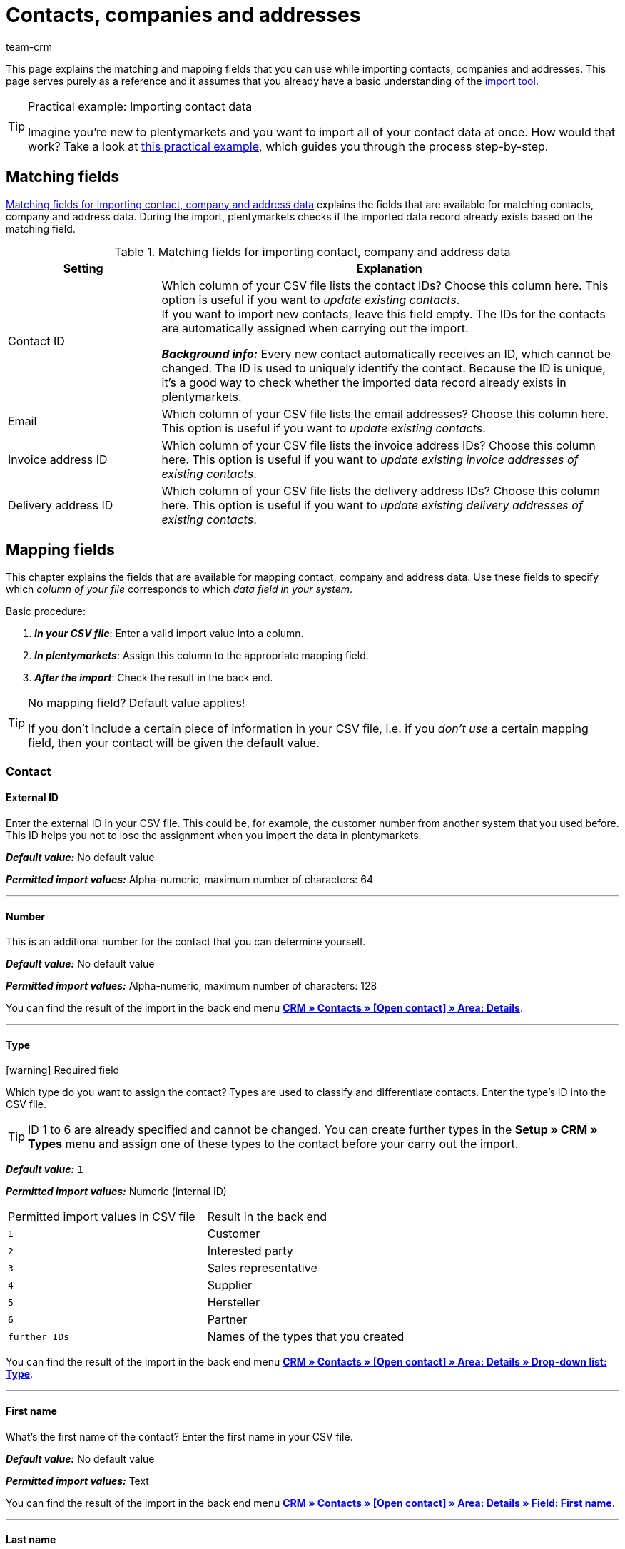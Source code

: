= Contacts, companies and addresses
:keywords: import contacts, import customers, import companies, import addresses
:id: SMSK85D
:author: team-crm

This page explains the matching and mapping fields that you can use while importing contacts, companies and addresses. This page serves purely as a reference and it assumes that you already have a basic understanding of the xref:data:ElasticSync.adoc#[import tool].

[TIP]
.Practical example: Importing contact data
====
Imagine you’re new to plentymarkets and you want to import all of your contact data at once. How would that work? Take a look at xref:data:best-practices-elasticsync-contact-data.adoc#[this practical example], which guides you through the process step-by-step.
====

[#matching-fields]
== Matching fields

<<#table-matching-fields-contacts-companies-addresses>> explains the fields that are available for matching contacts, company and address data. During the import, plentymarkets checks if the imported data record already exists based on the matching field.

[[table-matching-fields-contacts-companies-addresses]]
.Matching fields for importing contact, company and address data
[cols="1,3"]
|===
|Setting |Explanation

|Contact ID
|Which column of your CSV file lists the contact IDs? Choose this column here. This option is useful if you want to _update existing contacts_. +
If you want to import new contacts, leave this field empty. The IDs for the contacts are automatically assigned when carrying out the import.

*_Background info:_* Every new contact automatically receives an ID, which cannot be changed. The ID is used to uniquely identify the contact. Because the ID is unique, it’s a good way to check whether the imported data record already exists in plentymarkets.

|Email
|Which column of your CSV file lists the email addresses? Choose this column here. This option is useful if you want to _update existing contacts_.

|Invoice address ID
|Which column of your CSV file lists the invoice address IDs? Choose this column here. This option is useful if you want to _update existing invoice addresses of existing contacts_.


|Delivery address ID
|Which column of your CSV file lists the delivery address IDs? Choose this column here. This option is useful if you want to _update existing delivery addresses of existing contacts_.

|===

[#mapping-fields]
== Mapping fields

This chapter explains the fields that are available for mapping contact, company and address data. Use these fields to specify which _column of your file_ corresponds to which _data field in your system_.

[.instruction]
Basic procedure:

. *_In your CSV file_*: Enter a valid import value into a column.
. *_In plentymarkets_*: Assign this column to the appropriate mapping field.
. *_After the import_*: Check the result in the back end.

[TIP]
.No mapping field? Default value applies!
====
If you don’t include a certain piece of information in your CSV file, i.e. if you _don’t use_ a certain mapping field, then your contact will be given the default value.
====

[#mapping-field-contact]
=== Contact

[#mapping-field-contact-external-id]
==== External ID

Enter the external ID in your CSV file. This could be, for example, the customer number from another system that you used before. This ID helps you not to lose the assignment when you import the data in plentymarkets.

*_Default value:_* No default value

*_Permitted import values:_* Alpha-numeric, maximum number of characters: 64

'''

[#mapping-field-contact-number]
==== Number

This is an additional number for the contact that you can determine yourself.

*_Default value:_* No default value

*_Permitted import values:_* Alpha-numeric, maximum number of characters: 128

You can find the result of the import in the back end menu <<crm/managing-contacts#intable-edit-contact-customer-number, *CRM » Contacts » [Open contact] » Area: Details*>>.

'''

[#mapping-field-contact-type]
==== Type

icon:warning[role="red"] [red]#Required field#

Which type do you want to assign the contact? Types are used to classify and differentiate contacts. Enter the type’s ID into the CSV file.

[TIP]
ID 1 to 6 are already specified and cannot be changed. You can create further types in the *Setup » CRM » Types* menu and assign one of these types to the contact before your carry out the import.

*_Default value:_* `1`

*_Permitted import values:_* Numeric (internal ID)

[[table-mapping-contacts-type]]
[cols="1,1"]
|===

|Permitted import values in CSV file |Result in the back end

|`1`
|Customer

|`2`
|Interested party

|`3`
|Sales representative

|`4`
|Supplier

|`5`
|Hersteller

|`6`
|Partner

|`further IDs`
|Names of the types that you created

|===

You can find the result of the import in the back end menu <<crm/managing-contacts#intable-edit-contact-type, *CRM » Contacts » [Open contact] » Area: Details » Drop-down list: Type*>>.

'''

[#mapping-field-contact-first-name]
==== First name

What’s the first name of the contact? Enter the first name in your CSV file.

*_Default value:_* No default value

*_Permitted import values:_* Text

You can find the result of the import in the back end menu <<crm/managing-contacts#intable-edit-contact-first-name-last-name, *CRM » Contacts » [Open contact] » Area: Details » Field: First name*>>.

'''

[#mapping-field-contact-last-name]
==== Last name

What’s the last name of the contact? Enter the last name in your CSV file.

*_Default value:_* No default value

*_Permitted import values:_* Text

You can find the result of the import in the back end menu <<crm/managing-contacts#intable-edit-contact-first-name-last-name, *CRM » Contacts » [Open contact] » Area: Details » Field: Last name*>>.

'''

[#mapping-field-contact-form-of-address]
==== Form of address

Enter the contact’s form of address in your CSV file.

*_Default value:_* blank option or `0`

[table-mapping-contacts-form-of-address]
[cols="1,1"]
|===
|Permitted import values in CSV file |Result in the back end

|Blank option or `0`
|The drop-down list *Form of address* in the contact data record is empty.

| `female` or `1`
|The drop-down list *Form of address* in the contact data record shows *Ms.*.

| `male` or `2`
|The drop-down list *Form of address* in the contact data record shows *Mr.*.

| `diverse` or `3`
|The drop-down list *Form of address* in the contact data record shows *Diverse*.

|===

You can find the result of the import in the back end menu <<crm/managing-contacts#intable-edit-contact-form-of-address, *CRM » Contacts » [Open contact] » Area: Details » Drop-down list: Form of address*>>.

'''

[#mapping-field-contact-title]
==== Title

Does the contact have a title? Enter contact’s title in your CSV file.

*_Default value:_* No default value

*_Permitted import values:_* Text

You can find the result of the import in the back end menu <<crm/managing-contacts#intable-edit-contact-title, *CRM » Contacts » [Open contact] » Area: Details » Field: Title*>>.

'''

[#mapping-field-contact-newsletter]
==== Newsletter

Enter the date in your CSV file when the contact registered for your newsletter.

*_Default value:_* No default value

*_Permitted import values:_* Date in the format dd.mm.yyyy

You can find the result of the import in the back end menu <<crm/managing-contacts#intable-edit-contact-newsletter, *CRM » Contacts » [Open contact] » Area: Details » Field: Newsletter*>>.

'''

[#mapping-field-contact-customer-class]
==== Contact class

icon:warning[role="red"] [red]#Required field# when you saved customer classes in plentymarkets.

Do you want to assign a customer class to the contact?

[TIP]
When customer classes are saved in the system, the field in the import file _has to_ be filled with the ID of the customer class. Otherwise, the contact cannot be imported in your plentymarkets system.
If you did not create customer classes in the system, you can ignore this field.

*_Default value:_* No default value

*_Permitted import values:_* Numeric (internal ID)

You can find the result of the import in the back end menu <<crm/managing-contacts#intable-edit-contact-class, *CRM » Contacts » [Open contact] » Area: Details » Drop-down list: Customer class*>>.

'''

[#mapping-field-contact-blocked]
==== Blocked

Decide whether the contact is blocked for the assigned client or not.

[TIP]
When creating a new contact data record, the default client is automatically assigned.

*_Default value:_* `0`

[[table-mapping-contacts-blocked]]
[cols="1,1"]
|===
|Permitted import values in CSV file |Result in the back end

|`0`
|not blocked

|`1`
|blocked
|===

You can find the result of the import in the back end menu <<crm/managing-contacts#intable-edit-contact-blocked, *CRM » Contacts » [Open contact] » Area: Details » Setting: Contact blocked*>>.

'''

[#mapping-field-contact-rating]
==== Rating

How do you want to rate the contact? Enter a number between `-5` for the worst rating and `5` for the best rating in your CSV file. The rating of the contact is used as internal feedback only and cannot be seen by third parties.

*_Default value:_* `0`

[[table-mapping-contacts-rating]]
[cols="1,1"]
|===
|Permitted import values in CSV file |Result in the back end

|`0`
|5 grey stars. No rating saved for the contact.

|`5`
|5 yellow stars (best possible rating)

|`4`
|4 yellow stars

|`3`
|3 yellow stars

|`2`
|2 yellow stars

|`1`
|1 yellow star

|`-1`
|1 red star

|`-2`
|2 red stars

|`-3`
|3 red stars

|`-4`
|4 red stars

|`-5`
|5 red stars (worst possible rating)


|===

You can find the result of the import in the back end menu <<crm/managing-contacts#intable-edit-contact-rating, *CRM » Contacts » [Open contact] » Area: Details » Drop-down list: Rating*>>.

'''

[#mapping-field-contact-debtor-account]
==== Debtor account

The debtor account is an additional number that usually corresponds to the contact number or the debtor number of the contact in your administrative accounting department.

*_Default value:_* No default value

*_Permitted import values:_* Alpha-numeric

You can find the result of the import in the back end menu <<crm/managing-contacts#intable-edit-contact-debtor-account, *CRM » Contacts » [Open contact] » Area: Details » Field: Debtor account*>>.

'''

[#mapping-field-contact-language]
==== Language

Enter contact’s language in your CSV file.

[TIP]
If you later save templates in the language that you entered here in the *Setup » Client » [Select client] » Email » Templates* menu, for example `nl`, the email templates will be sent to the contact in this language (in our example in Dutch).

[TIP]
xref:data:internal-IDs.adoc#10[This page of the manual] lists the language abbreviations used in plentymarkets.

*_Default value:_* No default value

*_Permitted import values:_* Language abbreviations following the pattern `nl`, `de`, `ro` etc.

You can find the result of the import in the back end menu <<crm/managing-contacts#intable-edit-contact-language, CRM » Contacts » [Open contact] » Area: Details » Drop-down list: Language>>.

'''

[#mapping-field-contact-referrer]
==== Referrer

icon:warning[role="red"] [red]#Required field#

What’s the referrer of the contact?

*_Default value:_* No default value

*_Permitted import values:_* Numeric (internal ID)

[TIP]
*_Important:_* ID `0` = manual entry will not be effective because the import tool is not a manual entry in the strict sense.
Basically, you can import every order referrer ID that you activated in the *Setup » Orders » Order referrer* menu. Note that it is currently not possible to filter or show the IDs of the markets in the contact data record. In the future, it will however be possible to filter the referrer of your contacts in the contact overview.

'''

[#mapping-field-contact-plenty-id]
==== plenty ID

Which plentymarkets ID (which client) do you want to assign to the contact? Enter the plentymarkets ID in your CSV file.

*_Default value:_* No default value

*_Permitted import values:_* Numeric (internal ID)


You can find the result of the import in the back end menu <<crm/managing-contacts#intable-edit-contact-client, *CRM » Contacts » [Open contact] » Area: Details » Drop-down list: Client*>>.

'''

[#mapping-field-contact-owner-id]
==== Owner ID

Which owner do you want to assign to the contact? Enter the owner ID in your CSV file.

[TIP]
Only owners for whom the *Customer* option has been activated in the *Owner* tab can be selected from the drop-down list. You find the owner IDs in the *Setup » Settings » User » Rights » User* menu.

*_Default value:_* No default value

*_Permitted import values:_* Numeric (internal ID)

You can find the result of the import in the back end menu <<crm/managing-contacts#intable-edit-contact-owner, *CRM » Contacts » [Open contact] » Area: Details*>>.

'''

[#mapping-field-contact-date-of-birth]
==== Date of birth

Enter the contact’s date of birth in your CSV file.

*_Default value:_* No default value

*_Permitted import values:_* Date in the format yyyy-mm-dd

You can find the result of the import in the back end menu <<crm/managing-contacts#intable-edit-contact-date-of-birth, *CRM » Contacts » [Open contact] » Area: Details » Field: Date of birth*>>.

'''

[#mapping-field-contact-valuta]
==== Valuta

This mapping field is currently without function and cannot be used to import contact data. You can, however, import a valuta value for the <<#mapping-field-company-valuta, company>>.

'''

[#mapping-field-contact-days-for-early-payment-discount]
==== Days for early payment discount

This mapping field is currently without function and cannot be used to import contact data. You can, however, import a days for early payment discount value for the <<#mapping-field-company-days-for-early-payment-discount, company>>.

'''

[#mapping-field-contact-percentage-for-early-payment-discount]
==== Percentage for early payment discount

This mapping field is currently without function and cannot be used to import contact data. You can, however, import a percentage for early payment discount value for the <<#mapping-field-company-percentage-for-early-payment-discount, company>>.

'''

[#mapping-field-contact-payment-due-date]
==== Payment due date

This mapping field is currently without function and cannot be used to import contact data. You can, however, import a payment due date value for the <<#mapping-field-company-payment-due-date, company>>.

'''

[#mapping-field-contact-sales-representative-id]
==== Sales representative ID

Enter the ID of the sales representative that you want to assign to the contact in your CSV file.

[TIP]
The sales representative has to be saved as type *Sales representative* in the contact data record to assign it to a contact.

*_Default value:_* No default value

*_Permitted import values:_* Numeric (internal ID)

You can find the result of the import in the back end menu <<crm/managing-contacts#300, *CRM » Contacts » [Open contact] » Area: Details*>>.

'''

[#mapping-field-contact-contact-id]
==== Contact ID

[TIP]
Your plentymarkets system automatically assigns the contact ID and you cannot change the ID. This is why it is _not_ needed that you map this field here. This field can be neglected for the import.

'''

[#mapping-field-contact-options]
=== Contact options

[#mapping-field-contact-options-telephone-private]
==== Private telephone number

Enter the contact’s private telephone number in your CSV file.

*_Default value:_* No default value

*_Permitted import values:_* Numeric

You can find the result of the import in the back end menu <<crm/managing-contacts#300, *CRM » Contacts » [Open contact] » Area: Contact options*>>.

'''

[#mapping-field-contact-options-telephone-number-business]
==== Business telephone number

Enter the contact’s business telephone number in your CSV file.

*_Default value:_* No default value

*_Permitted import values:_* Numeric

You can find the result of the import in the back end menu <<crm/managing-contacts#300, *CRM » Contacts » [Open contact] » Area: Contact options*>>.

'''

[#mapping-field-contact-options-mobile-phone-private]
==== Private mobile phone number

Enter the contact’s private mobile phone number in your CSV file.

*_Default value:_* No default value

*_Permitted import values:_* Numeric

You can find the result of the import in the back end menu <<crm/managing-contacts#300, *CRM » Contacts » [Open contact] » Area: Contact options*>>.

'''

[#mapping-field-contact-options-mobile-phone-business]
==== Business mobile phone number

Enter the contact’s business mobile phone number in your CSV file.

*_Default value:_* No default value

*_Permitted import values:_* Numeric

You can find the result of the import in the back end menu <<crm/managing-contacts#300, *CRM » Contacts » [Open contact] » Area: Contact options*>>.

'''

[#mapping-field-contact-options-email-private]
==== Private email address

Enter the contact’s private email address in your CSV file.

*_Default value:_* No default value

*_Permitted import values:_* Alpha-numeric

You can find the result of the import in the back end menu <<crm/managing-contacts#300, *CRM » Contacts » [Open contact] » Area: Contact options*>>.

'''

[#mapping-field-contact-options-email-business]
==== Business email address

Enter the contact’s business email address in your CSV file.

*_Default value:_* No default value

*_Permitted import values:_* Alpha-numeric

You can find the result of the import in the back end menu <<crm/managing-contacts#300, *CRM » Contacts » [Open contact] » Area: Contact options*>>.

'''

[#mapping-field-contact-options-email-paypal]
==== PayPal email address

Enter the contact’s PayPal email address in your CSV file.

*_Default value:_* No default value

*_Permitted import values:_* Alpha-numeric

You can find the result of the import in the back end menu <<crm/managing-contacts#300, *CRM » Contacts » [Open contact] » Area: Contact options*>>.

'''

[#mapping-field-contact-options-fax-private]
==== Private fax number

Enter the contact’s private fax number in your CSV file.

*_Default value:_* No default value

*_Permitted import values:_* Numeric

You can find the result of the import in the back end menu <<crm/managing-contacts#300, *CRM » Contacts » [Open contact] » Area: Contact options*>>.

'''

[#mapping-field-contact-options-fax-business]
==== Business fax number

Enter the contact’s business fax number in your CSV file.

*_Default value:_* No default value

*_Permitted import values:_* Numeric

You can find the result of the import in the back end menu <<crm/managing-contacts#300, *CRM » Contacts » [Open contact] » Area: Contact options*>>.

'''

[#mapping-field-contact-options-homepage-private]
==== Private homepage

Enter the contact’s private homepage in your CSV file.

*_Default value:_* No default value

*_Permitted import values:_* Alpha-numeric

You can find the result of the import in the back end menu <<crm/managing-contacts#300, *CRM » Contacts » [Open contact] » Area: Contact options*>>.

'''

[#mapping-field-contact-options-homepage-business]
==== Business homepage

Enter the contact’s business homepage in your CSV file.

*_Default value:_* No default value

*_Permitted import values:_* Alpha-numeric

You can find the result of the import in the back end menu <<crm/managing-contacts#300, *CRM » Contacts » [Open contact] » Area: Contact options*>>.

'''

[#mapping-field-contact-options-marketplace-ebay]
==== Market eBay

Enter contact’s eBay name in your CSV file.

*_Default value:_* No default value

*_Permitted import values:_* Alpha-numeric

You can find the result of the import in the back end menu <<crm/managing-contacts#300, *CRM » Contacts » [Open contact] » Area: Contact options*>>.

'''

[#mapping-field-contact-options-marketplace-amazon]
==== Market Amazon

Enter contact’s Amazon name in your CSV file.

*_Default value:_* No default value

*_Permitted import values:_* Alpha-numeric

You can find the result of the import in the back end menu <<crm/managing-contacts#300, *CRM » Contacts » [Open contact] » Area: Contact options*>>.

'''

[#mapping-field-contact-options-identification-number-klarna]
==== Identification number at Klarna

What’s the contact’s Klarna identification number? Enter the number in your CSV file.

*_Default value:_* No default value

*_Permitted import values:_* Numeric

You can find the result of the import in the back end menu <<crm/managing-contacts#300, *CRM » Contacts » [Open contact] » Area: Contact options*>>.

'''

[#mapping-field-contact-options-identification-number-dhl]
==== Identification number at DHL

What’s the contact’s DHL customer number? Enter the number in your CSV file.

*_Default value:_* No default value

*_Permitted import values:_* Numeric

You can find the result of the import in the back end menu <<crm/managing-contacts#300, *CRM » Contacts » [Open contact] » Area: Contact options*>>.

'''

[#mapping-field-contact-options-payment-paypal]
==== Payment provider PayPal

Enter the contact’s PayPal email address in your CSV file.

*_Default value:_* No default value

*_Permitted import values:_* Alpha-numeric

You can find the result of the import in the back end menu <<crm/managing-contacts#300, *CRM » Contacts » [Open contact] » Area: Contact options*>>.

'''

[#mapping-field-contact-options-payment-klarna]
==== Payment provider Klarna

Enter the contact’s Klarna customer number in your CSV file.

*_Default value:_* No default value

*_Permitted import values:_* Numeric

You can find the result of the import in the back end menu <<crm/managing-contacts#300, *CRM » Contacts » [Open contact] » Area: Contact options*>>.

'''

[#mapping-field-contact-options-payment-standard]
==== Payment

Enter the ID of the available payment method in your CSV file.

[TIP]
xref:data:internal-IDs.adoc#65[This page of the manual] lists the IDs of payment methods, payment integrations and payment methods for markets used in plentymarkets. The payment methods are saved in the *Setup » Orders » Payment » Payment methods* menu.

*_Default value:_* No default value

*_Permitted import values:_* Numeric (internal ID)

You can find the result of the import in the back end menu <<crm/managing-contacts#300, *CRM » Contacts » [Open contact] » Area: Contact options*>>.

'''

[#mapping-field-contact-options-user-name-private]
==== Private user name

Enter contact’s private user name in your CSV file.

*_Default value:_* No default value


*_Permitted import values:_* Alpha-numeric

You can find the result of the import in the back end menu <<crm/managing-contacts#300, *CRM » Contacts » [Open contact] » Area: Contact options*>>.

'''

[#mapping-field-contact-options-user-name-business]
==== Business user name

Enter contact’s business user name in your CSV file.

*_Default value:_* No default value

*_Permitted import values:_* Alpha-numeric

You can find the result of the import in the back end menu <<crm/managing-contacts#300, *CRM » Contacts » [Open contact] » Area: Contact options*>>.

'''

[#mapping-field-contact-options-guest-account]
==== Guest account

This option is available for all guest orders and marketplaces, but not for plentyShop LTS guest orders. Decide which type of access should be saved for the contact and enter the corresponding ID in your CSV file.

*_Default value:_* `0`

[[table-mapping-contacts-guest-account]]
[cols="1,1"]
|===
|Permitted import values in CSV file |Result in the back end

|0
|Regular account

|1
|Guest account

|===

You can find the result of the import in the back end menu <<crm/managing-contacts#300, *CRM » Contacts » [Open contact] » Area: Contact options*>>.

'''

[#mapping-field-contact-options-contact-person]
==== Contact person

Enter the name of the contact’s contact person in your CSV file.

*_Default value:_* No default value

*_Permitted import values:_* Alpha-numeric

You can find the result of the import in the back end menu <<crm/managing-contacts#300, *CRM » Contacts » [Open contact] » Area: Contact options*>>.

'''

[#mapping-field-contact-options-form-of-address-private]
==== Private form of address

Enter the contact’s private form of address in your CSV file.

*_Default value:_* No default value

*_Permitted import values:_* Alpha-numeric

You can find the result of the import in the back end menu <<crm/managing-contacts#300, *CRM » Contacts » [Open contact] » Area: Contact options*>>.

'''

[#mapping-field-contact-options-form-of-address-business]
==== Business form of address

Enter the contact’s business form of address in your CSV file.

*_Default value:_* No default value

*_Permitted import values:_* Alpha-numeric

You can find the result of the import in the back end menu <<crm/managing-contacts#300, *CRM » Contacts » [Open contact] » Area: Contact options*>>.

'''

[#mapping-field-invoice-address]
=== Invoice address

[#mapping-field-invoice-address-id]
==== Address ID

Enter the invoice address ID in your CSV file.

*_Default value:_* No default value

*_Permitted import values:_* Numeric

You can find the result of the import in the back end menu <<crm/managing-contacts#intable-new-address, *CRM » Contacts » [Open contact] » Area: Addresses*>>.

'''

[#mapping-field-invoice-address-name1]
==== Name1* (or 2/3)

icon:warning[role="red"] [red]#Required field# if you do not import any values for *Name2* and *Name3*.

Enter the company name of the invoice address in your CSV file.

*_Default value:_* No default value

*_Permitted import values:_* Alpha-numeric

You can find the result of the import in the back end menu <<crm/managing-contacts#intable-invoice-address-delivery-address-name1-company, *CRM » Contacts » [Open contact] » Area: Addresses » [Open address]*>>.

'''

[#mapping-field-invoice-address-name2]
==== Name2* (or 1/3)

icon:warning[role="red"] [red]#Required field# if you do not import any values for *Name1* and *Name3*.

Enter the contact’s first name from the invoice address in your CSV file.

*_Default value:_* No default value

*_Permitted import values:_* Text

You can find the result of the import in the back end menu <<crm/managing-contacts#intable-invoice-address-delivery-address-name2-first-name, *CRM » Contacts » [Open contact] » Area: Addresses » [Open address]*>>.

'''

[#mapping-field-invoice-address-name3]
==== Name3* (or 1/2)

icon:warning[role="red"] [red]#Required field# if you do not import any values for *Name1* and *Name2*.

Enter the contact’s last name from the invoice address in your CSV file.

*_Default value:_* No default value

*_Permitted import values:_* Text

You can find the result of the import in the back end menu <<crm/managing-contacts#intable-invoice-address-delivery-address-name3-last-name, *CRM » Contacts » [Open contact] » Area: Addresses » [Open address]*>>.

'''

[#mapping-field-invoice-address-name4]
==== Name4

Enter additional information in your CSV file, e.g. “c/oMr. John Doe”.

*_Default value:_* No default value

*_Permitted import values:_* Text

You can find the result of the import in the back end menu <<crm/managing-contacts#intable-invoice-address-delivery-address--name4-addition, *CRM » Contacts » [Open contact] » Area: Addresses » [Open address]*>>.

'''

[#mapping-field-invoice-address-address1]
==== Address1* (or 2/3)

icon:warning[role="red"] [red]#Required field# if you do not import any values for *Address2* and *Address3*.

Enter the street from the invoice address in your CSV file.

*_Default value:_* No default value

*_Permitted import values:_* Text

You can find the result of the import in the back end menu <<crm/managing-contacts#intable-invoice-address-delivery-address-address1-street-address2-house-number, *CRM » Contacts » [Open contact] » Area: Addresses » [Open address]*>>.

'''

[#mapping-field-invoice-address-address2]
==== Address2* (or 1/3)

icon:warning[role="red"] [red]#Required field# if you do not import any values for *Address1* and *Address3*.

Enter the house number from the invoice address in your CSV file.

*_Default value:_* No default value

*_Permitted import values:_* Alpha-numeric

You can find the result of the import in the back end menu <<crm/managing-contacts#intable-invoice-address-delivery-address-address1-street-address2-house-number, *CRM » Contacts » [Open contact] » Area: Addresses » [Open address]*>>.

'''

[#mapping-field-invoice-address-address3]
==== Address3* (or 1/2)

icon:warning[role="red"] [red]#Required field# if you do not import any values for *Address1* and *Address2*.

Enter the additional address information from the invoice address in your CSV file, e.g. ”Apartment 12a”.

*_Default value:_* No default value

*_Permitted import values:_* Alpha-numeric

You can find the result of the import in the back end menu <<crm/managing-contacts#intable-invoice-address-delivery-address-address3-addition, *CRM » Contacts » [Open contact] » Area: Addresses » [Open address]*>>.

'''

[#mapping-field-invoice-address-address4]
==== Address4

Enter more additional information. You can enter whatever you want.

*_Default value:_* No default value

*_Permitted import values:_* Alpha-numeric

You can find the result of the import in the back end menu <<crm/managing-contacts#intable-invoice-address-delivery-address-address4-free, *CRM » Contacts » [Open contact] » Area: Addresses » [Open address]*>>.

'''

[#mapping-field-invoice-address-postcode]
==== Postcode

Enter the postcode from the invoice address in your CSV file.

*_Default value:_* No default value

*_Permitted import values:_* Numeric

You can find the result of the import in the back end menu <<crm/managing-contacts#intable-invoice-address-delivery-address-postcode-town, *CRM » Contacts » [Open contact] » Area: Addresses » [Open address]*>>.

'''

[#mapping-field-invoice-address-town]
==== Town

icon:warning[role="red"] [red]#Required field#

Enter the town from the invoice address in your CSV file.

*_Default value:_* No default value

*_Permitted import values:_* Text

You can find the result of the import in the back end menu <<crm/managing-contacts#intable-invoice-address-delivery-address-postcode-town, *CRM » Contacts » [Open contact] » Area: Addresses » [Open address]*>>.

'''

[#mapping-field-invoice-address-country-id]
==== Country ID* (or ISO)

icon:warning[role="red"] [red]#Required field#

Enter the country ID or the ISO code in your CSV file.

[TIP]
xref:data:internal-IDs.adoc#20[This page of the manual] lists the internal country IDs and ISO codes used in plentymarkets.

*_Default value:_* No default value

*_Permitted import values:_* Numeric

You can find the result of the import in the back end menu <<crm/managing-contacts#intable-invoice-address-delivery-address-country, *CRM » Contacts » [Open contact] » Area: Addresses » [Open address]*>>.

'''

[#mapping-fields-invoice-address-state-id]
==== State ID

Enter the ID of the region, county, federal state, canton etc. in your CSV file.

[TIP]
xref:data:internal-IDs.adoc#30[This page of the manual] lists the internal IDs used in plentymarkets.

*_Default value:_* No default value

*_Permitted import values:_* Numeric

You can find the result of the import in the back end menu <<crm/managing-contacts#intable-invoice-address-delivery-address-country, *CRM » Contacts » [Open contact] » Area: Addresses » [Open address]*>>.

'''

////
[#mapping-field-invoice-address-checked-at]
==== Checked at

*_Default value:_* No default value

*_Permitted import values:_* Date in the format yyyy-mm-dd

You can find the result of the import in the back end menu <<crm/managing-contacts#300, *CRM » Contacts » Open contact » Area: Addresses*>>.

'''
////



[#mapping-field-invoice-address-title]
==== Title

Enter the title from the invoice address in your CSV file.

*_Default value:_* No default value

*_Permitted import values:_* Text

You can find the result of the import in the back end menu <<crm/managing-contacts#300, *CRM » Contacts » [Open contact] » Area: Addresses » [Open address] » Area: Address options*>>.

'''

[#mapping-field-invoice-address-contact-person]
==== Contact person

Enter the contact person from the invoice address in your CSV file.

*_Default value:_* No default value

*_Permitted import values:_* Text

You can find the result of the import in the back end menu <<crm/managing-contacts#300, *CRM » Contacts » [Open contact] » Area: Addresses » [Open address] » Area: Address options*>>.

'''

[#mapping-field-invoice-address-country-iso-code]
==== Country ISO code* (or ID)

icon:warning[role="red"] [red]#Required field#

Enter the country ID or the ISO code in your CSV file.

[TIP]
xref:data:internal-IDs.adoc#20[This page of the manual] lists the internal country IDs and ISO codes used in plentymarkets.

*_Default value:_* No default value

*_Permitted import values:_* Numeric

You can find the result of the import in the back end menu <<crm/managing-contacts#300, *CRM » Contacts » [Open contact] » Area: Addresses » [Open address] » Area: Address options*>>.

'''

[#mapping-field-invoice-address-state-iso-code]
==== State ISO code

Enter the ISO code of the region, county, federal state, canton etc. in your CSV file.

[TIP]
xref:data:internal-IDs.adoc#30[This page of the manual] lists the internal IDs used in plentymarkets.

*_Default value:_* No default value

*_Permitted import values:_* Alpha-numeric

You can find the result of the import in the back end menu <<crm/managing-contacts#300, *CRM » Contacts » [Open contact] » Area: Addresses » [Open address] » Area: Address options*>>.

'''

[#mapping-fields-options-invoice-address]
=== Options saved in the invoice address

[#mapping-fields-options-invoice-address-vat-number]
==== VAT number

Enter the VAT number in your CSV file.

*_Default value:_* No default value

*_Permitted import values:_* Numeric

You can find the result of the import in the back end menu <<crm/managing-contacts#300, *CRM » Contacts » [Open contact] » Area: Addresses » [Open address] » Area: Address options*>>.

'''

[#mapping-fields-options-invoice-address-external-address-id]
==== External address ID

Enter the external address ID in your CSV file.

*_Default value:_* No default value

*_Permitted import values:_* Numeric

You can find the result of the import in the back end menu <<crm/managing-contacts#300, *CRM » Contacts » [Open contact] » Area: Addresses » [Open address] » Area: Address options*>>.

'''

[#mapping-fields-options-invoice-address-entry-certificate]
==== Entry certificate (Gelangensbestätigung)

Do you want to activate the entry certificate in the contact’s address options?

[TIP]
In order to be exempted from paying the value-added tax when sending items in another EU country, sellers have to prove by means of the entry certificate that the items from Germany arrived safely in another participating EU member state.

*_Default value:_* `0`

[[table-mapping-invoice-address-entry-certificate]]
[cols="1,1"]
|===
|Permitted import values in CSV file |Result in the back end

|`0`
|Entry certificate is _not_ activated in the address options.

|`1`
|Entry certificate is activated in the address options.

|===

You can find the result of the import in the back end menu <<crm/managing-contacts#300, *CRM » Contacts » [Open contact] » Area: Addresses » [Open address] » Area: Address options*>>.

'''

[#mapping-field-options-invoice-address-telephone]
==== Telephone

Enter the telephone number from the invoice address in your CSV file.

*_Default value:_* No default value

*_Permitted import values:_* Numeric

You can find the result of the import in the back end menu <<crm/managing-contacts#300, *CRM » Contacts » [Open contact] » Area: Addresses » [Open address] » Area: Address options*>>.

'''

[#mapping-fields-options-invoice-address-email]
==== Email

Enter the email address from the invoice address in your CSV file.

*_Default value:_* No default value

*_Permitted import values:_* Alpha-numeric

You can find the result of the import in the back end menu <<crm/managing-contacts#300, *CRM » Contacts » [Open contact] » Area: Addresses » [Open address] » Area: Address options*>>.

'''

[#mapping-fields-options-invoice-address-postnumber]
==== Post number

The post number is the DHL customer number. Enter the post number in your CSV file.

*_Default value:_* No default value

*_Permitted import values:_* Numeric

You can find the result of the import in the back end menu <<crm/managing-contacts#300, *CRM » Contacts » [Open contact] » Area: Addresses » [Open address] » Area: Address options*>>.

'''

[#mapping-fields-options-invoice-address-personal-number]
==== Personal number

Enter the contact’s personal number in your CSV file.

*_Default value:_* No default value

*_Permitted import values:_* Numeric

You can find the result of the import in the back end menu <<crm/managing-contacts#300, *CRM » Contacts » [Open contact] » Area: Addresses » [Open address] » Area: Address options*>>.

'''

[#mapping-fields-options-invoice-age-rating]
==== Age rating

Enter a value for the age rating in your CSV file.

*_Default value:_* No default value

*_Permitted import values:_* Numeric

You can find the result of the import in the back end menu <<crm/managing-contacts#300, *CRM » Contacts » [Open contact] » Area: Addresses » [Open address] » Area: Address options*>>.

'''

[#mapping-fields-options-invoice-address-date-of-birth]
==== Birthday

Enter the date of birth from the invoice address in your CSV file.

*_Default value:_* No default value

*_Permitted import values:_* Date in the format yyyy-mm-dd

You can find the result of the import in the back end menu <<crm/managing-contacts#300, *CRM » Contacts » [Open contact] » Area: Addresses » [Open address] » Area: Address options*>>.

'''

[#mapping-fields-options-invoice-address-title]
==== Title

Enter the title from the invoice address in your CSV file.

*_Default value:_* No default value

*_Permitted import values:_* Text

You can find the result of the import in the back end menu <<crm/managing-contacts#300, *CRM » Contacts » [Open contact] » Area: Addresses » [Open address] » Area: Address options*>>.

'''

[#mapping-fields-options-invoice-address-contact-person]
==== Contact person

Enter the contact person from the invoice address in your CSV file.

*_Default value:_* No default value

*_Permitted import values:_* Text

You can find the result of the import in the back end menu <<crm/managing-contacts#300, *CRM » Contacts » [Open contact] » Area: Addresses » [Open address] » Area: Address options*>>.

'''

[#mapping-field-delivery-address]
=== Delivery address

[#mapping-field-delivery-address-address-id]
==== Address ID

Enter the delivery address ID in your CSV file.

*_Default value:_* No default value

*_Permitted import values:_* Numeric

You can find the result of the import in the back end menu <<crm/managing-contacts#300, *CRM » Contacts » [Open contact] » Area: Addresses*>>.

'''

[#mapping-field-delivery-address-name1]
==== Name1* (or 2/3)

icon:warning[role="red"] [red]#Required field# if you do not import any values for *Name2* and *Name3*.

Enter the company name of the delivery address in your CSV file.

*_Default value:_* No default value

*_Permitted import values:_* Alpha-numeric

You can find the result of the import in the back end menu <<crm/managing-contacts#intable-invoice-address-delivery-address-name1-company, *CRM » Contacts » [Open contact] » Area: Addresses » [Open address]*>>.

'''

[#mapping-field-delivery-address-name2]
==== Name2* (or 1/3)

icon:warning[role="red"] [red]#Required field# if you do not import any values for *Name1* and *Name3*.

Enter the contact’s first name from the delivery address in your CSV file.

*_Default value:_* No default value

*_Permitted import values:_* Text

You can find the result of the import in the back end menu <<crm/managing-contacts#intable-invoice-address-delivery-address-name2-first-name, *CRM » Contacts » [Open contact] » Area: Addresses » [Open address]*>>.

'''

[#mapping-field-delivery-address-name3]
==== Name3* (or 1/2)

icon:warning[role="red"] [red]#Required field# if you do not import any values for *Name1* and *Name2*.

Enter the contact’s last name from the delivery address in your CSV file.

*_Default value:_* No default value

*_Permitted import values:_* Text

You can find the result of the import in the back end menu <<crm/managing-contacts#intable-invoice-address-delivery-address-name3-last-name, *CRM » Contacts » [Open contact] » Area: Addresses » [Open address]*>>.

'''

[#mapping-field-delivery-address-name4]
==== Name4

Enter additional information in your CSV file, e.g. “c/oMr. John Doe”.

*_Default value:_* No default value

*_Permitted import values:_* Text

You can find the result of the import in the back end menu <<crm/managing-contacts#intable-invoice-address-delivery-address--name4-addition, *CRM » Contacts » [Open contact] » Area: Addresses » [Open address]*>>.

'''

[#mapping-field-delivery-address-address1]
==== Address1* (or 2/3)

icon:warning[role="red"] [red]#Required field# if you do not import any values for *Address2* and *Address3*.

Enter the contact’s street from the delivery address in your CSV file.

*_Default value:_* No default value

*_Permitted import values:_* Text

You can find the result of the import in the back end menu <<crm/managing-contacts#intable-invoice-address-delivery-address-address1-street-address2-house-number, *CRM » Contacts » [Open contact] » Area: Addresses » [Open address]*>>.

'''

[#mapping-field-delivery-address-address2]
==== Address2* (or 1/3)

icon:warning[role="red"] [red]#Required field# if you do not import any values for *Address1* and *Address3*.

Enter the contact’s house number from the delivery address in your CSV file.

*_Default value:_* No default value

*_Permitted import values:_* Alpha-numeric

You can find the result of the import in the back end menu <<crm/managing-contacts#intable-invoice-address-delivery-address-address1-street-address2-house-number, *CRM » Contacts » [Open contact] » Area: Addresses » [Open address]*>>.

'''

[#mapping-field-delivery-address-address3]
==== Address3* (or 1/2)

icon:warning[role="red"] [red]#Required field# if you do not import any values for *Address1* and *Address2*.

Enter the additional address information from the delivery address in your CSV file, e.g. “Apartment 12a”.

*_Default value:_* No default value

*_Permitted import values:_* Alpha-numeric

You can find the result of the import in the back end menu <<crm/managing-contacts#intable-invoice-address-delivery-address-address3-addition, *CRM » Contacts » [Open contact] » Area: Addresses » [Open address]*>>.

'''

[#mapping-field-delivery-address-address4]
==== Address4

Enter more additional address information. You can enter whatever you want.

*_Default value:_* No default value

*_Permitted import values:_* Alpha-numeric

You can find the result of the import in the back end menu <<crm/managing-contacts#intable-invoice-address-delivery-address-address4-free, *CRM » Contacts » [Open contact] » Area: Addresses » [Open address]*>>.

'''

[#mapping-field-delivery-address-postcode]
==== Postcode

Enter the postcode from the delivery address in your CSV file.

*_Default value:_* No default value

*_Permitted import values:_* Numeric

You can find the result of the import in the back end menu <<crm/managing-contacts#intable-invoice-address-delivery-address-postcode-town, *CRM » Contacts » [Open contact] » Area: Addresses » [Open address]*>>.

'''

[#mapping-field-delivery-address-town]
==== Town

icon:warning[role="red"] [red]#Required field#

Enter the town of the delivery address in your CSV file.

*_Default value:_* No default value

*_Permitted import values:_* Text

You can find the result of the import in the back end menu <<crm/managing-contacts#intable-invoice-address-delivery-address-postcode-town, *CRM » Contacts » [Open contact] » Area: Addresses » [Open address]*>>.

'''

[#mapping-field-delivery-address-country-id]
==== Country ID* (or ISO)

icon:warning[role="red"] [red]#Required field#

Enter the country ID or the ISO code in your CSV file.

[TIP]
xref:data:internal-IDs.adoc#20[This page of the manual] lists the internal country IDs and ISO codes used in plentymarkets.

*_Default value:_* No default value

*_Permitted import values:_* Numeric

You can find the result of the import in the back end menu <<crm/managing-contacts#intable-invoice-address-delivery-address-country, *CRM » Contacts » [Open contact] » Area: Addresses » [Open address]*>>.

'''

[#mapping-field-delivery-address-state-id]
==== State ID

Enter the ID of the region, county, federal state, canton etc. in your CSV file.

[TIP]
xref:data:internal-IDs.adoc#30[This page of the manual] lists the internal IDs used in plentymarkets.

*_Default value:_* No default value

*_Permitted import values:_* Numeric

You can find the result of the import in the back end menu <<crm/managing-contacts#intable-invoice-address-delivery-address-country, *CRM » Contacts » [Open contact] » Area: Addresses » [Open address]*>>.

'''

////

[#mapping-field-delivery-address-checked-at]
==== Checked at

*_Default value:_* No default value

*_Permitted import values:_* Date in the format yyyy-mm-dd

You can find the result of the import in the back end menu <<crm/managing-contacts#300, *CRM » Contacts » Open contact » Area: Addresses*>>.

'''
////


[#mapping-field-delivery-address-title]
==== Title

Enter the title from the delivery address in your CSV file.

*_Default value:_* No default value

*_Permitted import values:_* Text

You can find the result of the import in the back end menu <<crm/managing-contacts#300, *CRM » Contacts » [Open contact] » Area: Addresses » [Open address] » Area: Address options*>>.

'''

[#mapping-field-delivery-address-contact-person]
==== Contact person

Enter the contact person from the delivery address in your CSV file.

*_Default value:_* No default value

*_Permitted import values:_* Text

You can find the result of the import in the back end menu <<crm/managing-contacts#300, *CRM » Contacts » [Open contact] » Area: Addresses » [Open address] » Area: Address options*>>.

'''

[#mapping-field-delivery-address-country-iso-code]
==== Country ISO code* (or ID)

icon:warning[role="red"] [red]#Required field#

Enter the country ID or the ISO code in your CSV file.

[TIP]
xref:data:internal-IDs.adoc#20[This page of the manual] lists the internal country IDs and ISO codes used in plentymarkets.

*_Default value:_* No default value

*_Permitted import values:_* Numeric

You can find the result of the import in the back end menu <<crm/managing-contacts#300, *CRM » Contacts » [Open contact] » Area: Addresses » [Open address] » Area: Address options*>>.

'''

[#mapping-field-delivery-address-state-iso-code]
==== State ISO code

Enter the ISO code of the region, county, federal state, canton etc. in your CSV file.

[TIP]
xref:data:internal-IDs.adoc#30[This page of the manual] lists the ISO codes used in plentymarkets.

*_Default value:_* No default value

*_Permitted import values:_* Alpha-numeric

You can find the result of the import in the back end menu <<crm/managing-contacts#300, *CRM » Contacts » [Open contact] » Area: Addresses » [Open address] » Area: Address options*>>.

'''

[#mapping-field-options-delivery-address]
=== Options saved in the delivery address

[#mapping-field-options-delivery-address-vat-number]
==== VAT number

Enter the VAT number in your CSV file.

*_Default value:_* No default value

*_Permitted import values:_* Numeric

You can find the result of the import in the back end menu <<crm/managing-contacts#300, *CRM » Contacts » [Open contact] » Area: Addresses » [Open address] » Area: Address options*>>.

'''

[#mapping-field-options-delivery-address-external-address-id]
==== External address ID

Enter the external address ID in your CSV file.

*_Default value:_* No default value

*_Permitted import values:_* Numeric

You can find the result of the import in the back end menu <<crm/managing-contacts#300, *CRM » Contacts » [Open contact] » Area: Addresses » [Open address] » Area: Address options*>>.

'''

[#mapping-field-options-delivery-address-entry-certificate]
==== Entry certificate (Gelangensbestätigung)

Do you want to activate the entry certificate in the contact’s address options?

[TIP]
In order to be exempted from paying the value-added tax when sending items in another EU country, sellers have to prove by means of the entry certificate that the items from Germany arrived safely in another participating EU member state.

*_Default value:_* `0`

[[table-mapping-delivery-address-entry-certificate]]
[cols="1,1"]
|===
|Permitted import values in CSV file |Result in the back end

|`0`
|Entry certificate is _not_ activated in the address options.

|`1`
|Entry certificate is activated in the address options.

|===

You can find the result of the import in the back end menu <<crm/managing-contacts#300, *CRM » Contacts » [Open contact] » Area: Addresses » [Open address] » Area: Address options*>>.

'''

[#mapping-field-options-delivery-address-telephone]
==== Telephone

Enter the telephone number from the delivery address in your CSV file.

*_Default value:_* No default value

*_Permitted import values:_* Numeric

You can find the result of the import in the back end menu <<crm/managing-contacts#300, *CRM » Contacts » [Open contact] » Area: Addresses » [Open address] » Area: Address options*>>.

'''

[#mapping-field-options-delivery-address-email]
==== Email

Enter the email address from the delivery address in your CSV file.

*_Default value:_* No default value

*_Permitted import values:_* Alpha-numeric

You can find the result of the import in the back end menu <<crm/managing-contacts#300, *CRM » Contacts » [Open contact] » Area: Addresses » [Open address] » Area: Address options*>>.

'''

[#mapping-field-options-delivery-address-postnumber]
==== Post number

The post number is the DHL customer number. Enter the post number in your CSV file.

*_Default value:_* No default value

*_Permitted import values:_* Numeric

You can find the result of the import in the back end menu <<crm/managing-contacts#300, *CRM » Contacts » [Open contact] » Area: Addresses » [Open address] » Area: Address options*>>.

'''

[#mapping-field-options-delivery-address-personal-number]
==== Personal number

Enter the contact’s personal number in your CSV file.

*_Default value:_* No default value

*_Permitted import values:_* Numeric

You can find the result of the import in the back end menu <<crm/managing-contacts#300, *CRM » Contacts » [Open contact] » Area: Addresses » [Open address] » Area: Address options*>>.

'''

[#mapping-field-options-delivery-address-age-rating]
==== Age rating

Enter a value for the age rating in your CSV file.

*_Default value:_* No default value

*_Permitted import values:_* Numeric

You can find the result of the import in the back end menu <<crm/managing-contacts#300, *CRM » Contacts » [Open contact] » Area: Addresses » [Open address] » Area: Address options*>>.

'''

[#mapping-field-options-delivery-address-date-of-birth]
==== Birthday

Enter the date of birth from the delivery address in your CSV file.

*_Default value:_* No default value

*_Permitted import values:_* Date in the format yyyy-mm-dd

You can find the result of the import in the back end menu <<crm/managing-contacts#300, *CRM » Contacts » [Open contact] » Area: Addresses » [Open address] » Area: Address options*>>.

'''

[#mapping-field-options-delivery-address-title]
==== Title

Enter the title from the delivery address in your CSV file.

*_Default value:_* No default value

*_Permitted import values:_* Text

You can find the result of the import in the back end menu <<crm/managing-contacts#300, *CRM » Contacts » [Open contact] » Area: Addresses » [Open address] » Area: Address options*>>.

'''

[#mapping-field-options-delivery-address-contact-person]
==== Contact person

Enter the contact person from the delivery address in your CSV file.

*_Default value:_* No default value

*_Permitted import values:_* Text

You can find the result of the import in the back end menu <<crm/managing-contacts#300, *CRM » Contacts » [Open contact] » Area: Addresses » [Open address] » Area: Address options*>>.

'''

[#mapping-field-company]
=== Company

[#mapping-field-company-id]
==== Company ID

Enter the company ID in the CSV file.

*_Default value:_* No default value

*_Permitted import values:_* Numeric (internal ID)

You can find the result of the import in the back end menu <<crm/managing-contacts#300, *CRM » Contacts » [Open contact] » Area: Company » [Open company]*>>.

'''

[#mapping-field-company-number]
==== Number

Additional number for the company. This number is not assigned automatically. Maximum number of characters: 128. Enter the company’s number in your CSV file.

*_Default value:_* No default value

*_Permitted import values:_* Numeric

'''

[#mapping-field-company-name]
==== Company name

icon:warning[role="red"] [red]#Required field#

Enter the company name in your CSV file.

*_Default value:_* No default value

*_Permitted import values:_* Alpha-numeric

You can find the result of the import in the back end menu <<crm/managing-contacts#intable-edit-contact-account-name, *CRM » Contacts » [Open contact] » Area: Company » [Open company]*>>.

'''

[#mapping-field-company-vat-number]
==== VAT ID

Enter the company’s VAT ID in your CSV file.

*_Default value:_* No default value

*_Permitted import values:_* Alpha-numeric

You can find the result of the import in the back end menu <<crm/managing-contacts#intable-edit-contact-account-vat-no, *CRM » Contacts » [Open contact] » Area: Company » [Open company]*>>.

*_Example:_* For Germany: DE123456789

'''

[#mapping-field-company-valuta]
==== Valuta

Enter the company’s valuta in your CSV file.

*_Default value:_* No default value

*_Permitted import values:_* Numeric

You can find the result of the import in the back end menu <<crm/managing-contacts#intable-edit-contact-account-valuta, *CRM » Contacts » [Open contact] » Area: Company » [Open company]*>>.

'''

[#mapping-field-company-days-for-early-payment-discount]
==== Discount days

Enter the company’s days for early payment discount in your CSV file.

*_Default value:_* No default value

*_Permitted import values:_* Numeric

You can find the result of the import in the back end menu <<crm/managing-contacts#intable-edit-contact-account-days-early-payment-discount, *CRM » Contacts » [Open contact] » Area: Company » [Open company]*>>.

'''

[#mapping-field-company-percentage-for-early-payment-discount]
==== Discount percent

Enter the company’s percentage for early payment discount in your CSV file.

*_Default value:_* No default value

*_Permitted import values:_* Numeric

You can find the result of the import in the back end menu <<crm/managing-contacts#intable-edit-contact-account-percentage-early-payment-discount, *CRM » Contacts » [Open contact] » Area: Company » [Open company]*>>.

'''

[#mapping-field-company-payment-due-date]
==== Allowed days for payment

Enter the company’s payment due date in your CSV file.

*_Default value:_* No default value

*_Permitted import values:_* Numeric

You can find the result of the import in the back end menu <<crm/managing-contacts#intable-edit-contact-account-payment-due-date, *CRM » Contacts » [Open contact] » Area: Company » [Open company]*>>.

'''

[#mapping-field-company-sales-representative-id]
==== Sales representative ID

Enter the company’s sales representative ID in your CSV file.

*_Default value:_* No default value

*_Permitted import values:_* Numeric (internal ID)

You can find the result of the import in the back end menu <<crm/managing-contacts#300, *CRM » Contacts » [Open contact] » Area: Company » [Open company]*>>.

'''

[#mapping-field-company-owner-id]
==== Owner ID

Enter the owner ID into your CSV file.

*_Default value:_* No default value

*_Permitted import values:_* Numeric (internal ID)

You can find the result of the import in the back end menu <<crm/managing-contacts#intable-edit-contact-account-owner, *CRM » Contacts » [Open contact] » Area: Company » [Open company]*>>.

'''

[#mapping-field-company-delivery-time]
==== Delivery time

Enter the delivery time in days for the type *Supplier* in your CSV file.

*_Default value:_* No default value

*_Permitted import values:_* Numeric

You can find the result of the import in the back end menu <<crm/managing-contacts#300, *CRM » Contacts » [Open contact] » Area: Company » [Open company]*>>.

'''

[#mapping-field-company-minimum-order-value]
==== Min. oder value

Enter the minimum order value in the system currency for the type *Supplier* in your CSV file.

*_Default value:_* No default value

*_Permitted import values:_* Numeric

You can find the result of the import in the back end menu <<crm/managing-contacts#300, *CRM » Contacts » [Open contact] » Area: Company » [Open company]*>>.

'''

[#mapping-field-company-supplier-currency]
==== Supplier currency

Enter the currency’s 3-digit ISO code for the type *Supplier* in your CSV file. +
*_Note:_* To ensure that the supplier currency is correctly assigned, you also need to import the <<#mapping-field-company-id, company ID>>.


[TIP]
xref:data:internal-IDs.adoc#36[This page of the manual] lists the ISO codes used in plentymarkets.

*_Default value:_* No default value

*_Permitted import values:_* Text

You can find the result of the import in the back end menu <<crm/managing-contacts#300, *CRM » Contacts » [Open contact] » Area: Company » [Open company]*>>.

*_Examples:_* `EUR` for Euro, `AUD` for Australian Dollar.

[#mapping-field-sales-representative]
=== Sales representative

[#mapping-field-sales-representative-region-id]
==== Region ID

Enter the region ID in your CSV file.

[TIP]
xref:data:internal-IDs.adoc#30[This page of the manual] lists the internal IDs used in plentymarkets.

*_Default value:_* No default value

*_Permitted import values:_* Numeric (internal ID)

'''

[#mapping-field-sales-representative-postcode-area]
==== Postcode area

Enter the postcode area within which the sales representative is working in your CSV file.

*_Default value:_* No default value

*_Permitted import values:_* Numeric

You can find the result of the import in the back end menu <<crm/managing-contacts#300, *CRM » Contacts » [Open contact] » Area: Sales representative*>>.

*_Example:_* `34117-34131` or `34-35`

'''

[#mapping-field-sales-representative-country-id]
==== Country ID

Enter the country ID in your CSV file.

[TIP]
xref:data:internal-IDs.adoc#20[This page of the manual] lists the internal country IDs used in plentymarkets.

*_Default value:_* No default value

*_Permitted import values:_* Numeric (internal ID)

You can find the result of the import in the back end menu <<crm/managing-contacts#300, *CRM » Contacts » [Open contact] » Area: Sales representative*>>.

'''

[#mapping-field-allowed-payment-methods]
=== Allowed payment methods

[#mapping-field-allowed-payment-methods-allow-debit]
==== Allow debit

Do you want to allow the payment method "Debit" for the contact?

[TIP]
Go to *Setup » Orders » Payment » Payment methods* to activate the payment method.

*_Default value_*: `0`

[[table-mapping-allow-debit]]
[cols="1,1"]
|====
|Permitted import values in CSV file |Result in the back end

|`0`
|Payment method “Debit” is _not_ allowed.

|`1`
|Payment method “Debit” is allowed.
|====

You can find the result of the import in the back end menu <<crm/managing-contacts#intable-edit-contact-allow-invoice-debit, *CRM » Contacts » [Open contact] » Area: Details » Setting: Allow debit*>>.

'''

[#mapping-field-allowed-payment-methods-allow-invoice]
==== Allow invoice

Do you want to allow the payment method "Invoice" for the contact?

[TIP]
Go to *Setup » Orders » Payment » Payment methods* to activate the payment method.

*_Default value_*: `0`

[[table-mapping-allow-invoice]]
[cols="1,1"]
|====
|Permitted import values in CSV file |Result in the back end

|`0`
|Payment method “Invoice” is _not_ allowed.

|`1`
|Payment method “Invoice” is allowed.
|====

You can find the result of the import in the back end menu <<crm/managing-contacts#intable-edit-contact-allow-invoice-debit, *CRM » Contacts » [Open contact] » Area: Details » Setting: Allow invoice*>>.

'''

[#mapping-field-properties]
=== Properties

[#mapping-field-properties-property-id]
==== Property ID

icon:warning[role="red"] [red]#Required field# if a certain property should be updated.

Enter the property ID that you want to edit in your CSV file.

*_Default value:_* No default value

*_Permitted import values:_* Numeric

You can find the result of the import in the back end menu <<crm/managing-contacts#950, *CRM » Contacts » [Open contact] » Area: Properties*>>.

'''

[#mapping-field-properties-property-type]
==== Property type

Enter the property type in your CSV file.

*_Default value:_* No default value

[[table-mapping-contacts-property-type]]
[cols="1,1"]
|===
|Permitted import values in CSV file |Result in the back end

|none
|No

|int
|Int

|float
|Decimal number

|selection
|Selection

|multiSelection
|Multi selection

|shortText
|Short text

|text
|Text

|date
|Date

|file
|File

|===


You can find the result of the import in the back end menu <<crm/managing-contacts#950, *CRM » Contacts » [Open contact] » Area: Properties*>>.

'''

[#mapping-field-properties-property-value]
==== Property value

Enter the property value in your CSV file.

*_Default value:_* No default value

*_Permitted import values:_* Alpha-numeric

You can find the result of the import in the back end menu <<crm/managing-contacts#950, *CRM » Contacts » [Open contact] » Area: Properties*>>.

*_Example:_* If you selected the property type *date* and imported a corresponding date as value, this date will be shown in the contact data record.

'''

[#mapping-field-properties-contact-id]
==== Contact ID

icon:warning[role="red"] [red]#Required field# if you want to update a property that is assigned to a certain contact.

Enter the contact ID that is linked with the property in your CSV file.

*_Default value:_* No default value

*_Permitted import values:_* Numeric

You can find the result of the import in the back end menu <<crm/managing-contacts#300, *CRM » Contacts » [Open contact] » Area: Properties*>>.

'''

[#mapping-field-properties-language]
==== Language

Enter the language abbreviation, e.g. `de` or `fr` in your CSV file when the property should be added in other languages than the system language.

[TIP]
The language has to be activated in the *Setup » Settings » Properties » Configuration* menu.
xref:data:internal-IDs.adoc#10[This page of the manual] lists the language abbreviations used in plentymarkets.

*_Default value:_* No default value

*_Permitted import values:_* Text

You can find the result of the import in the back end menu <<crm/managing-contacts#950, *CRM » Contacts » [Open contact] » Area: Properties*>>.

'''

[#mapping-field-properties-delete]
==== Delete (yes/no)

Do you want to delete the property?

*_Default value_*: `0`

[[table-mapping-contacts-delete-property]]
[cols="1,1"]
|====
|Permitted import values in CSV file |Result in the back end

|`0`
|Property is _not_ deleted.

|`1`
|Property is deleted.
|====

'''
